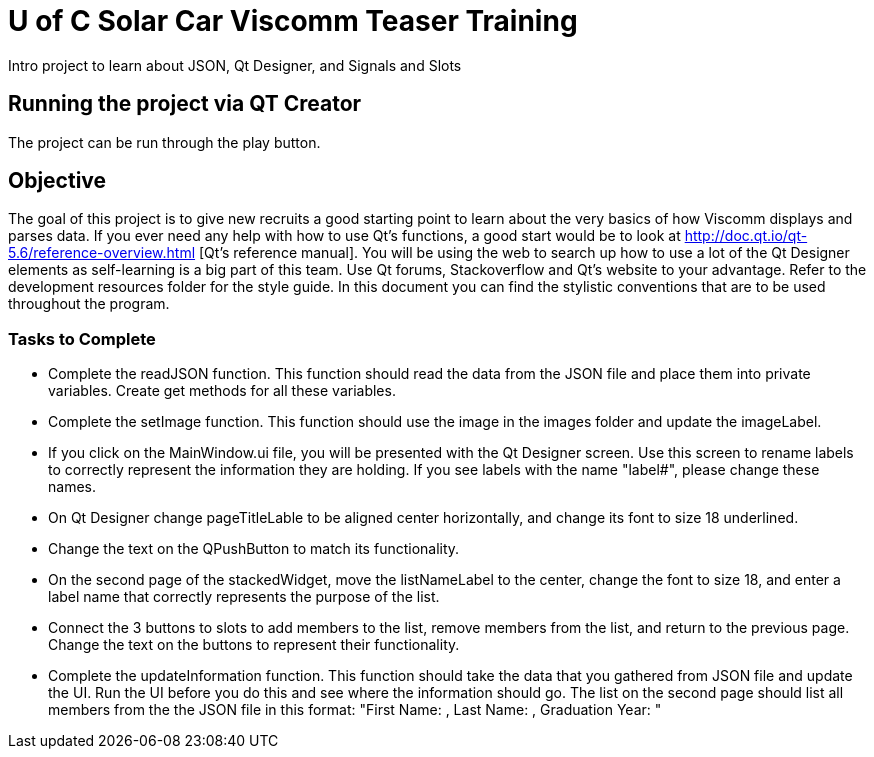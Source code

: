 = U of C Solar Car Viscomm Teaser Training

Intro project to learn about JSON, Qt Designer, and Signals and Slots

== Running the project via QT Creator

The project can be run through the play button. 

== Objective

The goal of this project is to give new recruits a good starting point to learn about the very basics of how Viscomm displays and parses data.
If you ever need any help with how to use Qt's functions, a good start would be to look at http://doc.qt.io/qt-5.6/reference-overview.html
    [Qt's reference manual].
You will be using the web to search up how to use a lot of the Qt Designer elements as self-learning is a big part of this team. 
    Use Qt forums, Stackoverflow and Qt's website to your advantage.
Refer to the development resources folder for the style guide. 
In this document you can find the stylistic conventions that are to be used throughout the program.

=== Tasks to Complete

 *  Complete the readJSON function. This function should read the data from the JSON file and place them into private variables. 
        Create get methods for all these variables.
 *  Complete the setImage function. This function should use the image in the images folder and update the imageLabel.
 *  If you click on the MainWindow.ui file, you will be presented with the Qt Designer screen. 
        Use this screen to rename labels to correctly represent the information they are holding. 
        If you see labels with the name "label#", please change these names.
 *	On Qt Designer change pageTitleLable to be aligned center horizontally, and change its font to size 18 underlined.
 *	Change the text on the QPushButton to match its functionality.
 *	On the second page of the stackedWidget, move the listNameLabel to the center, change the font to size 18, 
        and enter a label name that correctly represents the purpose of the list.
 *	Connect the 3 buttons to slots to add members to the list, remove members from the list, and return to the previous page. 
        Change the text on the buttons to represent their functionality.
 *  Complete the updateInformation function. This function should take the data that you gathered from JSON file and update the UI. 
        Run the UI before you do this and see where the information should go. 
        The list on the second page should list all members from the the JSON file in this format: 
            "First Name: , Last Name: , Graduation Year: "
